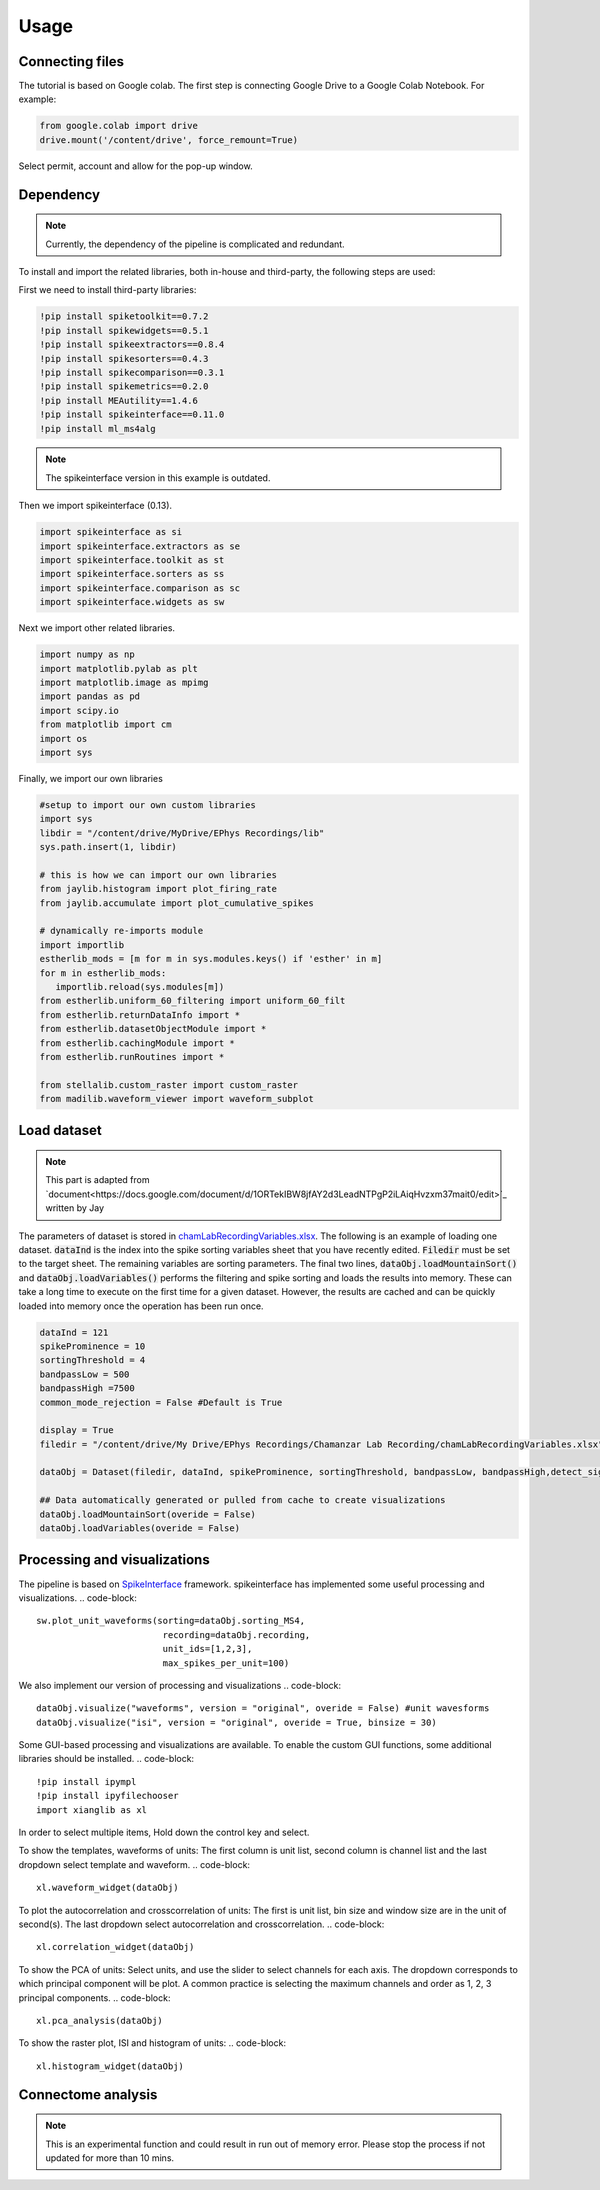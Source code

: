Usage
=====
.. _Connecting:

Connecting files
-------------------
The tutorial is based on Google colab. The first step is connecting Google Drive to a Google Colab Notebook.
For example:

.. code-block:: python

   from google.colab import drive
   drive.mount('/content/drive', force_remount=True)

Select permit, account and allow for the pop-up window.

Dependency
----------
.. note::

   Currently, the dependency of the pipeline is complicated and redundant.

To install and import the related libraries, both in-house and third-party, the following steps are used:

First we need to install third-party libraries:

.. code-block::

   !pip install spiketoolkit==0.7.2
   !pip install spikewidgets==0.5.1
   !pip install spikeextractors==0.8.4
   !pip install spikesorters==0.4.3
   !pip install spikecomparison==0.3.1
   !pip install spikemetrics==0.2.0
   !pip install MEAutility==1.4.6
   !pip install spikeinterface==0.11.0
   !pip install ml_ms4alg

.. note::

   The spikeinterface version in this example is outdated.

Then we import spikeinterface (0.13).

.. code-block::

   import spikeinterface as si
   import spikeinterface.extractors as se
   import spikeinterface.toolkit as st
   import spikeinterface.sorters as ss
   import spikeinterface.comparison as sc
   import spikeinterface.widgets as sw

Next we import other related libraries.

.. code-block::

   import numpy as np
   import matplotlib.pylab as plt
   import matplotlib.image as mpimg
   import pandas as pd
   import scipy.io
   from matplotlib import cm
   import os
   import sys

Finally, we import our own libraries

.. code-block::

   #setup to import our own custom libraries
   import sys
   libdir = "/content/drive/MyDrive/EPhys Recordings/lib"
   sys.path.insert(1, libdir)

   # this is how we can import our own libraries
   from jaylib.histogram import plot_firing_rate
   from jaylib.accumulate import plot_cumulative_spikes

   # dynamically re-imports module
   import importlib
   estherlib_mods = [m for m in sys.modules.keys() if 'esther' in m]
   for m in estherlib_mods:
      importlib.reload(sys.modules[m])
   from estherlib.uniform_60_filtering import uniform_60_filt
   from estherlib.returnDataInfo import *
   from estherlib.datasetObjectModule import *
   from estherlib.cachingModule import *
   from estherlib.runRoutines import *

   from stellalib.custom_raster import custom_raster
   from madilib.waveform_viewer import waveform_subplot

Load dataset
-------------

.. note::

   This part is adapted from `document<https://docs.google.com/document/d/1ORTekIBW8jfAY2d3LeadNTPgP2iLAiqHvzxm37mait0/edit>`_ written by Jay


The parameters of dataset is stored in `chamLabRecordingVariables.xlsx <https://drive.google.com/drive/folders/1fpUvxR17hc5CaAnXwgyjzDOEguGLr4Bh?usp=sharing>`_.
The following is an example of loading one dataset. :code:`dataInd` is the index into the spike sorting variables sheet that you have recently edited. :code:`Filedir` must be set to the target sheet. The remaining variables are sorting parameters. 
The final two lines, :code:`dataObj.loadMountainSort()` and :code:`dataObj.loadVariables()` performs the filtering and spike sorting and loads the results into memory. These can take a long time to execute on the first time for a given dataset. However, the results are cached and can be quickly loaded into memory once the operation has been run once. 

.. code-block::

   dataInd = 121
   spikeProminence = 10
   sortingThreshold = 4
   bandpassLow = 500
   bandpassHigh =7500
   common_mode_rejection = False #Default is True

   display = True
   filedir = "/content/drive/My Drive/EPhys Recordings/Chamanzar Lab Recording/chamLabRecordingVariables.xlsx"

   dataObj = Dataset(filedir, dataInd, spikeProminence, sortingThreshold, bandpassLow, bandpassHigh,detect_sign=0, display = display, cmr_enable = common_mode_rejection) # create data object

   ## Data automatically generated or pulled from cache to create visualizations
   dataObj.loadMountainSort(overide = False)
   dataObj.loadVariables(overide = False)

Processing and visualizations
-----------------------------
The pipeline is based on `SpikeInterface <https://spikeinterface.readthedocs.io/en/latest/>`_ framework. spikeinterface has implemented some useful processing and visualizations.
.. code-block::

   sw.plot_unit_waveforms(sorting=dataObj.sorting_MS4, 
                           recording=dataObj.recording,
                           unit_ids=[1,2,3], 
                           max_spikes_per_unit=100)

We also implement our version of processing and visualizations
.. code-block::

   dataObj.visualize("waveforms", version = "original", overide = False) #unit wavesforms
   dataObj.visualize("isi", version = "original", overide = True, binsize = 30)

Some GUI-based processing and visualizations are available. 
To enable the custom GUI functions, some additional libraries should be installed.
.. code-block::
   !pip install ipympl
   !pip install ipyfilechooser
   import xianglib as xl

In order to select multiple items, Hold down the control key and select.

To show the templates, waveforms of units: The first column is unit list, second column is channel list and the last dropdown select template and waveform.
.. code-block::
   xl.waveform_widget(dataObj)

To plot the autocorrelation and crosscorrelation of units: The first is unit list, bin size and window size are in the unit of second(s). The last dropdown select autocorrelation and crosscorrelation.  
.. code-block::
   xl.correlation_widget(dataObj)

To show the PCA of units: Select units, and use the slider to select channels for each axis. The dropdown corresponds to which principal component will be plot. A common practice is selecting the maximum channels and order as 1, 2, 3 principal components.
.. code-block::
   xl.pca_analysis(dataObj)

To show the raster plot, ISI and histogram of units:
.. code-block::
   xl.histogram_widget(dataObj)

Connectome analysis
-------------------
.. note::
   This is an experimental function and could result in run out of memory error. Please stop the process if not updated for more than 10 mins.

